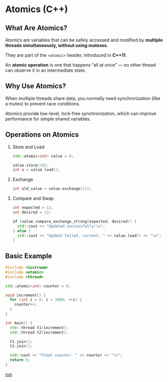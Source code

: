 * Atomics (C++)

** What Are Atomics?

Atomics are variables that can be safely accessed and modified by *multiple
threads simultaneously, without using mutexes*.

They are part of the ~<atomic>~ header, introduced in *C++11*.

An *atomic operation* is one that happens “all at once” — no other thread can
observe it in an intermediate state.


** Why Use Atomics?

When multiple threads share data, you normally need synchronization (like a
mutex) to prevent race conditions.

Atomics provide low-level, lock-free synchronization, which can improve
performance for simple shared variables.


** Operations on Atomics

1. Store and Load
   #+BEGIN_SRC cpp
     std::atomic<int> value = 0;

     value.store(10);
     int x = value.load();
   #+END_SRC

2. Exchange
   #+BEGIN_SRC cpp
     int old_value = value.exchange(12);
   #+END_SRC

3. Compare and Swap
   #+BEGIN_SRC cpp
     int expected = 11;
     int desired = 12;

     if (value.compare_exchange_strong(expected, desired)) {
       std::cout << "Updated successfully!\n";
     } else {
       std::cout << "Update failed. current: " << value.load() << "\n";
     }
   #+END_SRC


** Basic Example

#+BEGIN_SRC cpp
  #include <iostream>
  #include <atomic>
  #include <thread>

  std::atomic<int> counter = 0;

  void increment() {
    for (int i = 0; i < 1000; ++i) {
      counter++;
    }
  }

  int main() {
    std::thread t1(increment);
    std::thread t2(increment);

    t1.join();
    t2.join();

    std::cout << "Final counter: " << counter << "\n";
    return 0;
  }
#+END_SRC

[[https://godbolt.org/z/esG7fo7Ws][run]]

